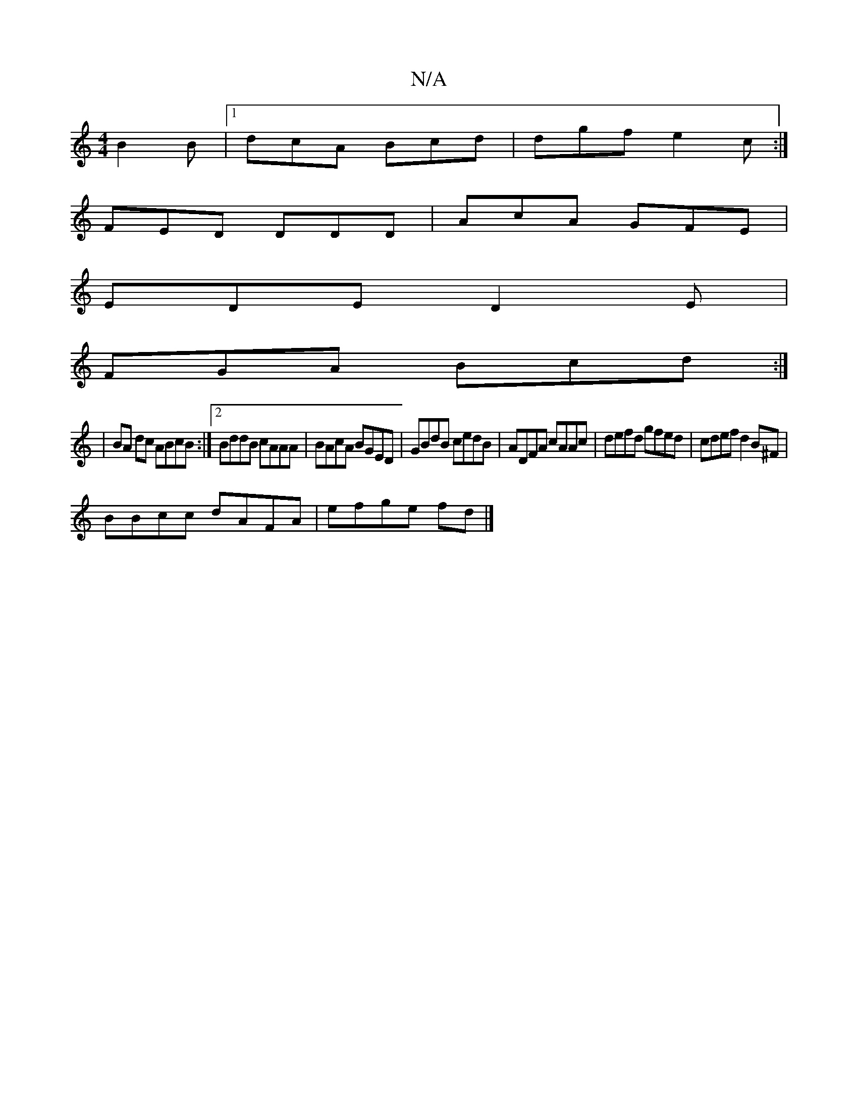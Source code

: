 X:1
T:N/A
M:4/4
R:N/A
K:Cmajor
B2 B |1 dcA Bcd | dgf e2c :|
FED DDD|AcA GFE|
EDE D2E|
FGA Bcd :|
|BA dc ABcB:|2 BddB cAAA|BAcA BGED|GBdB cedB|ADFA cAAc|defd gfed|cdef d2B^F|
BBcc dAFA|efge fd |]

B|A/d/[f/ c>A |]
d3d ccBG | E2 D/F/